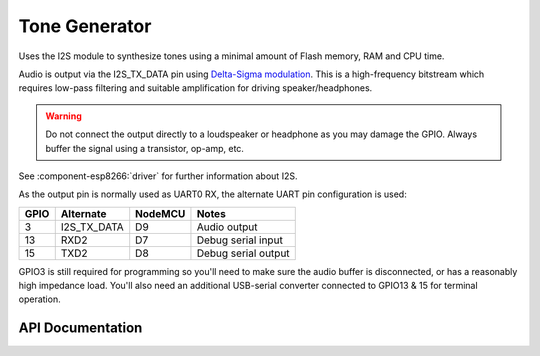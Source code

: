 Tone Generator
==============

Uses the I2S module to synthesize tones using a minimal amount of Flash memory, RAM and CPU time.

Audio is output via the I2S_TX_DATA pin using `Delta-Sigma modulation <https://en.wikipedia.org/wiki/Delta-sigma_modulation>`__.
This is a high-frequency bitstream which requires low-pass filtering and suitable amplification for driving speaker/headphones.

.. warning::

   Do not connect the output directly to a loudspeaker or headphone as you may damage
   the GPIO. Always buffer the signal using a transistor, op-amp, etc.

See :component-esp8266:`driver` for further information about I2S.

As the output pin is normally used as UART0 RX, the alternate UART pin configuration is used:

====     ===========    =======     ===================
GPIO     Alternate      NodeMCU     Notes
====     ===========    =======     ===================
3        I2S_TX_DATA    D9          Audio output
13       RXD2           D7          Debug serial input
15       TXD2           D8          Debug serial output
====     ===========    =======     ===================

GPIO3 is still required for programming so you'll need to make sure the audio buffer is
disconnected, or has a reasonably high impedance load. You'll also need an additional
USB-serial converter connected to GPIO13 & 15 for terminal operation.

API Documentation
-----------------

.. doxygenclass:: ToneGenerator
   :members:

.. doxygenclass:: ToneBuffer
   :members:
